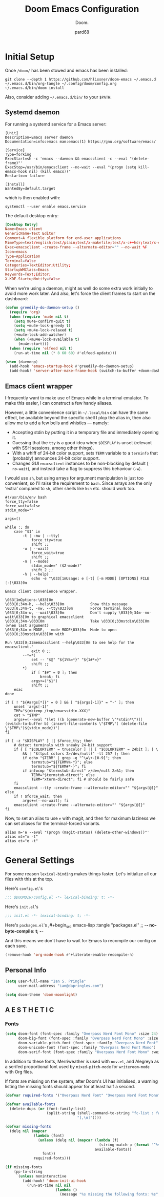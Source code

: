 #+title: Doom Emacs Configuration
#+subtitle: Doom.
#+author: pard68
#+html_head: <link rel='shortcut icon' type='image/png' href='https://www.gnu.org/software/emacs/favicon.png'>
#+property: header-args:emacs-lisp :tangle yes :comments link
#+property: header-args:elisp :exports code
#+property: header-args:shell :tangle "setup.sh"
#+property: header-args :tangle no :results silent :eval no-export
#+options: coverpage:yes
#+startup: fold

* Initial Setup
Once =/doom/= has been stowed and emacs has been installed:
#+begin_src shell :tangle no
git clone --depth 1 https://github.com/hlissner/doom-emacs ~/.emacs.d
~/.emacs.d/bin/org-tangle ~/.config/doom/config.org
~/.emacs.d/bin/doom install
#+end_src

Also, consider adding =~/.emacs.d/bin/= to your =$PATH=.
** Systemd daemon
For running a systemd service for a Emacs server:
#+name: emacsclient service
#+begin_src systemd :tangle ~/.config/systemd/user/emacs.service :mkdirp yes
[Unit]
Description=Emacs server daemon
Documentation=info:emacs man:emacs(1) https://gnu.org/software/emacs/

[Service]
Type=forking
ExecStart=sh -c 'emacs --daemon && emacsclient -c --eval "(delete-frame)"'
ExecStop=/usr/bin/emacsclient --no-wait --eval "(progn (setq kill-emacs-hook nil) (kill emacs))"
Restart=on-failure

[Install]
WantedBy=default.target
#+end_src

which is then enabled with:
#+begin_src shell :tangle (if (string= "enabled\n" (shell-command-to-string "systemctl --user is-enabled emacs.service")) "no" "setup.sh")
systemctl --user enable emacs.service
#+end_src

The default desktop entry:
#+begin_src conf :tangle ~/.local/share/applications/emacs-client.desktop :mkdirp yes
[Desktop Entry]
Name=Emacs client
GenericName=Text Editor
Comment=A flexible platform for end-user applications
MimeType=text/english;text/plain;text/x-makefile;text/x-c++hdr;text/x-c++src;text/x-chdr;text/x-csrc;text/x-java;text/x-moc;text/x-pascal;text/x-tcl;text/x-tex;application/x-shellscript;text/x-c;text/x-c++;
Exec=emacsclient -create-frame --alternate-editor="" --no-wait %F
Icon=emacs
Type=Application
Terminal=false
Categories=TextEditor;Utility;
StartupWMClass=Emacs
Keywords=Text;Editor;
X-KDE-StartupNotify=false
#+end_src

When we're using a daemon, might as well do some extra work initially to avoid more work later. And also, let's force the client frames to start on the dashboard:
#+name: daemon initialisation
#+begin_src emacs-lisp
(defun greedily-do-daemon-setup ()
  (require 'org)
  (when (require 'mu4e nil t)
    (setq mu4e-confirm-quit t)
    (setq +mu4e-lock-greedy t)
    (setq +mu4e-lock-relaxed t)
    (+mu4e-lock-add-watcher)
    (when (+mu4e-lock-available t)
      (mu4e~start)))
  (when (require 'elfeed nil t)
    (run-at-time nil (* 8 60 60) #'elfeed-update)))

(when (daemonp)
  (add-hook 'emacs-startup-hook #'greedily-do-daemon-setup)
  (add-hook! 'server-after-make-frame-hook (switch-to-buffer +doom-dashboard-name)))
#+end_src

** Emacs client wrapper
I frequently want to make use of Emacs while in a terminal emulator. To make
this easier, I can construct a few handy aliases.

However, a little convenience script in =~/.local/bin= can have the same effect,
be available beyond the specific shell I plop the alias in, then also allow me
to add a few bells and whistles --- namely:
+ Accepting stdin by putting it in a temporary file and immediately opening it.
+ Guessing that the =tty= is a good idea when ~$DISPLAY~ is unset (relevant with SSH
  sessions, among other things).
+ With a whiff of 24-bit color support, sets ~TERM~ variable to a =terminfo= that
  (probably) announces 24-bit color support.
+ Changes GUI =emacsclient= instances to be non-blocking by default (~--no-wait~),
  and instead take a flag to suppress this behaviour (~-w~).

I would use =sh=, but using arrays for argument manipulation is just too
convenient, so I'll raise the requirement to =bash=. Since arrays are the only
'extra' compared to =sh=, other shells like =ksh= etc. should work too.

#+name: e
#+begin_src shell :tangle ~/.local/bin/e :mkdirp yes :tangle-mode (identity #o755) :comments no
#!/usr/bin/env bash
force_tty=false
force_wait=false
stdin_mode=""

args=()

while :; do
    case "$1" in
        -t | -nw | --tty)
            force_tty=true
            shift ;;
        -w | --wait)
            force_wait=true
            shift ;;
        -m | --mode)
            stdin_mode=" ($2-mode)"
            shift 2 ;;
        -h | --help)
            echo -e "\033[1mUsage: e [-t] [-m MODE] [OPTIONS] FILE [-]\033[0m

Emacs client convenience wrapper.

\033[1mOptions:\033[0m
\033[0;34m-h, --help\033[0m            Show this message
\033[0;34m-t, -nw, --tty\033[0m        Force terminal mode
\033[0;34m-w, --wait\033[0m            Don't supply \033[0;34m--no-wait\033[0m to graphical emacsclient
\033[0;34m-\033[0m                     Take \033[0;33mstdin\033[0m (when last argument)
\033[0;34m-m MODE, --mode MODE\033[0m  Mode to open \033[0;33mstdin\033[0m with

Run \033[0;32memacsclient --help\033[0m to see help for the emacsclient."
            exit 0 ;;
        --*=*)
            set -- "$@" "${1%%=*}" "${1#*=}"
            shift ;;
        ,*)
            if [ "$#" = 0 ]; then
                break; fi
            args+=("$1")
            shift ;;
    esac
done

if [ ! "${#args[*]}" = 0 ] && [ "${args[-1]}" = "-" ]; then
    unset 'args[-1]'
    TMP="$(mktemp /tmp/emacsstdin-XXX)"
    cat > "$TMP"
    args+=(--eval "(let ((b (generate-new-buffer \"*stdin*\"))) (switch-to-buffer b) (insert-file-contents \"$TMP\") (delete-file \"$TMP\")${stdin_mode})")
fi

if [ -z "$DISPLAY" ] || $force_tty; then
    # detect terminals with sneaky 24-bit support
    if { [ "$COLORTERM" = truecolor ] || [ "$COLORTERM" = 24bit ]; } \
        && [ "$(tput colors 2>/dev/null)" -lt 257 ]; then
        if echo "$TERM" | grep -q "^\w\+-[0-9]"; then
            termstub="${TERM%%-*}"; else
            termstub="${TERM#*-}"; fi
        if infocmp "$termstub-direct" >/dev/null 2>&1; then
            TERM="$termstub-direct"; else
            TERM="xterm-direct"; fi # should be fairly safe
    fi
    emacsclient --tty -create-frame --alternate-editor="" "${args[@]}"
else
    if ! $force_wait; then
        args+=(--no-wait); fi
    emacsclient -create-frame --alternate-editor="" "${args[@]}"
fi
#+end_src

Now, to set an alias to use =e= with magit, and then for maximum laziness we can
set aliases for the terminal-forced variants.
#+begin_src shell :tangle no
alias m='e --eval "(progn (magit-status) (delete-other-windows))"'
alias mt="m -t"
alias et="e -t"
#+end_src

* General Settings

For some reason =lexical-binding= makes things faster. Let's initialize all our files with this at the top.

Here's =config.el='s
#+begin_src emacs-lisp
;;; $DOOMDIR/config.el -*- lexical-binding: t; -*-
#+end_src

Here's =init.el='s
#+begin_src emacs-lisp :tangle "init.el" :noweb no-export :comments no
;;; init.el -*- lexical-binding: t; -*-
#+end_src

Here's =packages.el='s
,#+begin_src emacs-lisp :tangle "packages.el"
;; -*- no-byte-compile: t; -*-
#+end_src

And this means we don't have to wait for Emacs to recompile our config on each save.
#+begin_src emacs-lisp
(remove-hook 'org-mode-hook #'+literate-enable-recompile-h)
#+end_src

** Personal Info
#+begin_src emacs-lisp
(setq user-full-name "Ian S. Pringle"
      user-mail-address "ian@dapringles.com")

(setq doom-theme 'doom-moonlight)
#+end_src

** A E S T H E T I C
*** Fonts
#+begin_src emacs-lisp :tangle no
(setq doom-font (font-spec :family "Overpass Nerd Font Mono" :size 24)
      doom-big-font (font-spec :family "Overpass Nerd Font Mono" :size 36)
      doom-variable-pitch-font (font-spec :family "Overpass Nerd Font" :size 24)
      doom-unicode-font (font-spec :family "Overpass Nerd Font Mono")
      doom-serif-font (font-spec :family "Overpass Nerd Font Mono" :weight 'light))
#+end_src

In addition to these fonts, Merriweather is used with =nov.el=, and Alegreya as a
serifed proportional font used by =mixed-pitch-mode= for =writeroom-mode= with Org
files.

If fonts are missing on the system, after Doom's UI has initialised, a warning
listing the missing fonts should appear for at least half a second.
#+name: detect-missing-fonts
#+begin_src emacs-lisp :tangle no
(defvar required-fonts '("Overpass Nerd Font" "Overpass Nerd Font Mono" "Merriweather" "Alegreya"))

(defvar available-fonts
  (delete-dups (or (font-family-list)
                   (split-string (shell-command-to-string "fc-list : family")
                                 "[,\n]"))))

(defvar missing-fonts
  (delq nil (mapcar
             (lambda (font)
               (unless (delq nil (mapcar (lambda (f)
                                           (string-match-p (format "^%s$" font) f))
                                         available-fonts))
                 font))
             required-fonts)))

(if missing-fonts
    (pp-to-string
     `(unless noninteractive
        (add-hook! 'doom-init-ui-hook
          (run-at-time nil nil
                       (lambda ()
                         (message "%s missing the following fonts: %s"
                                  (propertize "Warning!" 'face '(bold warning))
                                  (mapconcat (lambda (font)
                                               (propertize font 'face 'font-lock-variable-name-face))
                                             ',missing-fonts
                                             ", "))
                         (sleep-for 0.5))))))
  ";; No missing fonts detected")
#+end_src

#+begin_src emacs-lisp :noweb no-export :tangle no
<<detect-missing-fonts()>>
#+end_src

*** Theme
#+begin_src emacs-lisp
(setq doom-theme 'doom-nova)
(remove-hook 'window-setup-hook #'doom-init-theme-h)
(add-hook 'after-init-hook #'doom-init-theme-h 'append)
(delq! t custom-theme-load-path)
#+end_src
*** Dashboard

Set the splash image:
#+begin_src emacs-lisp
(setq fancy-splash-image (expand-file-name "assets/emacs-e.svg" doom-private-dir))
#+end_src

Add an ASCII fallback logo:
#+begin_src emacs-lisp
(defun doom-dashboard-draw-ascii-emacs-banner-fn ()
  (let* ((banner
          '(",---.,-.-.,---.,---.,---."
            "|---'| | |,---||    `---."
            "`---'` ' '`---^`---'`---'"))
         (longest-line (apply #'max (mapcar #'length banner))))
    (put-text-property
     (point)
     (dolist (line banner (point))
       (insert (+doom-dashboard--center
                +doom-dashboard--width
                (concat
                 line (make-string (max 0 (- longest-line (length line)))
                                   32)))
               "\n"))
     'face 'doom-dashboard-banner)))

(unless (display-graphic-p) ; for some reason this messes up the graphical splash screen atm
  (setq +doom-dashboard-ascii-banner-fn #'doom-dashboard-draw-ascii-emacs-banner-fn))
#+end_src

Add a funny quip:
#+begin_src emacs-lisp
(defvar phrase-api-url
  (nth (random 3)
       '(("https://corporatebs-generator.sameerkumar.website/" :phrase)
         ("https://useless-facts.sameerkumar.website/api" :data)
         ("https://dev-excuses-api.herokuapp.com/" :text))))

(defmacro phrase-generate-callback (token &optional format-fn ignore-read-only callback buffer-name)
  `(lambda (status)
     (unless (plist-get status :error)
       (goto-char url-http-end-of-headers)
       (let ((phrase (plist-get (json-parse-buffer :object-type 'plist) (cadr phrase-api-url)))
             (inhibit-read-only ,(when (eval ignore-read-only) t)))
         (setq phrase-last (cons phrase (float-time)))
         (with-current-buffer ,(or (eval buffer-name) (buffer-name (current-buffer)))
           (save-excursion
             (goto-char (point-min))
             (when (search-forward ,token nil t)
               (with-silent-modifications
                 (replace-match "")
                 (insert ,(if format-fn format-fn 'phrase)))))
           ,callback)))))

(defvar phrase-last nil)
(defvar phrase-timeout 5)

(defmacro phrase-insert-async (&optional format-fn token ignore-read-only callback buffer-name)
  `(let ((inhibit-message t))
     (if (and phrase-last
              (> phrase-timeout (- (float-time) (cdr phrase-last))))
         (let ((phrase (car phrase-last)))
           ,(if format-fn format-fn 'phrase))
       (url-retrieve (car phrase-api-url)
                     (phrase-generate-callback
                        ,(or token "\ufeff")
                        ,format-fn
                        ,ignore-read-only
                        ,callback
                        ,buffer-name))
       ;; For reference, \ufeff = Zero-width no-break space / BOM
       ,(or token "\ufeff"))))

(defun doom-dashboard-phrase ()
  (phrase-insert-async
   (progn
     (setq-local phrase-position (point))
     (mapconcat
      (lambda (line)
        (+doom-dashboard--center
         +doom-dashboard--width
         (with-temp-buffer
           (insert-text-button
            line
            'action
            (lambda (_)
              (setq phrase-last nil)
              (+doom-dashboard-reload t))
            'face 'doom-dashboard-menu-title
            'mouse-face 'doom-dashboard-menu-title
            'help-echo "Random phrase"
            'follow-link t)
           (buffer-string))))
      (split-string
       (with-temp-buffer
         (insert phrase)
         (setq fill-column (min 70 (/ (* 2 (window-width)) 3)))
         (fill-region (point-min) (point-max))
         (buffer-string))
       "\n")
      "\n"))
   nil t
   (progn
     (goto-char phrase-position)
     (forward-whitespace 1))
   +doom-dashboard-name))

(defadvice! doom-dashboard-widget-loaded-with-phrase ()
  :override #'doom-dashboard-widget-loaded
  (setq line-spacing 0.2)
  (insert
   "\n\n"
   (doom-dashboard-phrase)
   "\n"))
#+end_src

Declutter the dashboard:
#+begin_src emacs-lisp
(remove-hook '+doom-dashboard-functions #'doom-dashboard-widget-shortmenu)
(remove-hook '+doom-dashboard-functions #'doom-dashboard-widget-footer)
(add-hook! '+doom-dashboard-mode-hook (hide-mode-line-mode 1) (hl-line-mode -1))
(setq-hook! '+doom-dashboard-mode-hook evil-normal-state-cursor (list nil))
#+end_src

** Misc.
*** Allow babel execution in CLI actions
The =$DOOMDIR/cli.el= file is sourced every time a CLI command is run, so we can just enable evaluation by setting ~org-confirm-babel-evaluate~ to ~nil~ there. While we're at it, we should silence ~org-babel-execute-src-block~ to avoid polluting the output.

#+begin_src emacs-lisp :tangle cli.el :comments no
;;; cli.el -*- lexical-binding: t; -*-
(setq org-confirm-babel-evaluate nil)

(defun doom-shut-up-a (orig-fn &rest args)
  (quiet! (apply orig-fn args)))

(advice-add 'org-babel-execute-src-block :around #'doom-shut-up-a)
#+end_src

*** Asynchronous config tangling
This rewrites Doom's org-mode hook to be async. If my literate config ever gets too complicated, this might need to be reevaluated.
#+begin_src emacs-lisp
(defadvice! +literate-tangle-async-h ()
  "A very simplified version of `+literate-tangle-h', but async."
  :override #'+literate-tangle-h
  (let ((default-directory doom-private-dir))
    (async-shell-command
     (format "emacs --batch --eval \"(progn \
(require 'org) (setq org-confirm-babel-evaluate nil) \
(org-babel-tangle-file \\\"%s\\\"))\""
             +literate-config-file))))
#+end_src

* Doom's =init.el=
#+name: init.el
#+attr_html: :collapsed t
#+begin_src emacs-lisp :tangle "init.el" :noweb no-export :comments no
(doom! :completion
       <<doom-completion>>

       :ui
       <<doom-ui>>

       :editor
       <<doom-editor>>

       :emacs
       <<doom-emacs>>

       :term
       <<doom-term>>

       :checkers
       <<doom-checkers>>

       :tools
       <<doom-tools>>

       :os
       <<doom-os>>

       :lang
       <<doom-lang>>

       :email
       <<doom-email>>

       :app
       <<doom-app>>

       :config
       <<doom-config>>
       )
#+end_src

** Doom Completion
#+name: doom-completion
#+begin_src emacs-lisp :tangle no
       company
       (vertico +icons)
#+end_src

** Doom UI
#+name: doom-ui
#+begin_src emacs-lisp :tangle no
       deft
       doom
       doom-dashboard
       doom-quit
       (emoji +unicode)
       fill-column
       hl-todo
       (ligatures +extra)
       minimap
       modeline
       nav-flash
       ophints
       (popup +all +defaults)
       tabs
       treemacs
       unicode
       vc-gutter
       vi-tilde-fringe
       (window-select +numbers)
       workspaces
#+end_src

** Doom Editor
#+name: doom-editor
#+begin_src emacs-lisp :tangle no
       (evil +everywhere)
       file-templates
       fold
       (format +onsave)
       rotate-text
       snippets
       word-wrap
#+end_src

** Doom Emacs
#+name: doom-emacs
#+begin_src emacs-lisp :tangle no
       (dired +icons +ranger)
       electric
       (ibuffer +icons)
       (undo +tree)
       vc
#+end_src

** Doom Term
#+name: doom-term
#+begin_src emacs-lisp :tangle no
       vterm
#+end_src

** Doom Checkers
#+name: doom-checkers
#+begin_src emacs-lisp :tangle no
       syntax
       (spell +flyspell)
#+end_src

** Doom Tools
#+name: doom-tools
#+begin_src emacs-lisp :tangle no
       ansible
       docker
       (eval +overlay)
       (lookup
        +dictionary
        +docsets
        +offline)
       (lsp +peek)
       (magit +forge)
       make
       rgb
       terraform
       tmux
       upload
#+end_src

** Doom OS
#+name: doom-os
#+begin_src emacs-lisp :tangle no
       (:if IS-MAC macos)
       tty
#+end_src

** Doom Langs
#+name: doom-lang
#+begin_src emacs-lisp :tangle no
       data
       emacs-lisp
       (go +lsp)
       json
       (javascript +lsp)
       (lua +lsp)
       markdown
       (org +journal +pomodoro +pretty)
       (python +lsp +poetry)
       rust
       (sh +lsp)
       web
       yaml
#+end_src

** Doom Email
#+name: doom-email
#+begin_src emacs-lisp :tangle no
       (mu4e +gmail)
#+end_src

** Doom Apps
#+name: doom-app
#+begin_src emacs-lisp :tangle no
       calendar
       everywhere
       (rss +org)
#+end_src

** Doom Config
#+name: doom-config
#+begin_src emacs-lisp :tangle no
       literate
       (default +bindings +Smartparens)
#+end_src
* Packages
** hl-todo
*** hl-todo faces
#+begin_src emacs-lisp
;; Set keywords and colors for hl-todo
;; A lot of these are right out of the src, just putting them here to document all keywords
 (setq hl-todo-keyword-faces
  '(("HOLD" . "#d0bf8f")
    ("TODO" . "#cc9393")
    ("NEXT" . "#dca3a3")
    ("THEM" . "#dc8cc3")
    ("PROG" . "#7cb8bb")
    ("OKAY" . "#7cb8bb")
    ("DONT" . "#5f7f5f")
    ("FAIL" . "#8c5353")
    ("DONE" . "#afd8af")
    ("CAND" . "#3d2f2f")
    ("NOTE"   . "#d0bf8f")
    ("KLUDGE" . "#d0bf8f")
    ("HACK"   . "#d0bf8f")
    ("TEMP"   . "#d0bf8f")
    ("FIXME"  . "#cc9393")
    ("XXX+"   . "#cc9393"))
  )
#+end_src

** org-mode
*** Settings
Let's add auto save to org buffers.
#+begin_src emacs-lisp
(add-hook 'auto-save-hook 'org-save-all-org-buffers)
#+end_src

Now to fix some defaults:

#+begin_src emacs-lisp
(setq org-use-property-inheritance t
      org-log-done 'time
      org-list-allow-alphabetical t
      org-export-in-background t
      org-catch-invisible-edits 'smart)
#+end_src

**** Org Directories
#+begin_src emacs-lisp
;; Much of my org setup was stolen from http://doc.norang.ca/org-mode.html
(setq org-directory "~/org/")
(setq org-agenda-files '("~/org/"))
(setq deft-directory "~/org/")
(setq +org-capture-inbox "~/org/inbox.org")

#+end_src

**** Org Keywords
#+begin_src emacs-lisp
(after! org
  (setq org-todo-keywords
      '((sequence "TODO(t)"
                  "NEXT(n)"
                  "|"
                  "DONE(d)")
        (sequence "WAIT(w@/!)"
                  "HOLD(h@/!)"
                  "|"
                  "KILL(c@/!)"
                  "CALL"
                  "MEET")))

  (setq org-todo-keyword-faces
        '(("TODO" :foreground "#ff757f" :weight bold)
          ("NEXT" :foreground "#82aaff" :weight bold)
          ("DONE" :foreground "c3e88d" :weight bold)
          ("WAIT" :foreground "c099ff" :weight bold)
          ("HOLD" :foreground "magenta" :weight bold)
          ("KILL" :foreground "c3e88d" :weight bold)
          ("MEET" :foreground "c3e88d" :weight bold)
          ("CALL" :foreground "c3e88d" :weight bold)))

  (setq org-use-fast-todo-selection t)
  (setq org-treat-S-cursor-todo-selection-as-state-change nil)
  (setq org-todo-state-tags-triggers
      '(("KILL" ("KILL" . t))
        ("WAIT" ("WAIT" . t))
        ("HOLD" ("WAIT") ("HOLD" . t))
        (done ("WAIT") ("HOLD"))
        ("TODO" ("WAIT") ("KILL") ("HOLD"))
        ("NEXT" ("WAIT") ("KILL") ("HOLD"))
        ("DONE" ("WAIT") ("KILL") ("HOLD"))))
#+end_src

**** Org Capture Templates
#+begin_src emacs-lisp
  (setq org-capture-templates
        '(("t" "Todo" entry (file +org-capture-inbox)
           "* TODO %?\n%U\n%a\n" :clock-in t :clock-resume t)

          ("r" "Respond" entry (file +org-capture-inbox)
           "* NEXT Respond to %:from on %:subject\nSCHEDULED: %t\n%U\n%a\n"
           :clock-in t :clock-resume t :immediate-finish t)

          ("n" "Note" entry (file +org-capture-inbox)
           "* %? :NOTE:\n%U\n%a\n" :clock-in t :clock-resume t)

          ("w" "Org-protocol" entry (file +org-capture-inbox)
           "* TODO Review %c\n%U\n" :immediate-finish t)

          ("m" "Meeting" entry (file +org-capture-inbox)
           "* MEET with %? :MEET:\n%U" :clock-in t :clock-resume t)

          ("p" "Phone call" entry (file +org-capture-inbox)
           "* CALL %? :CALL:\n%U" :clock-in t :clock-resume t)

          ("h" "Habit" entry (file +org-capture-inbox)
           "* NEXT %?\n%U\n%a\nSCHEDULED: %<<%Y-%m-%d %a .+1d/3d>>\n:PROPERTIES:\n:STYLE: habit\n:REPEAT_TO_STATE: NEXT\n:END:\n"))))
#+end_src

*** Easier org buffers
#+begin_src emacs-lisp
(evil-define-command evil-buffer-org-new (count file)
  "Creates a new ORG buffer replacing the current window, optionally
   editing a certain FILE"
  :repeat nil
  (interactive "P<f>")
  (if file
      (evil-edit file)
    (let ((buffer (generate-new-buffer "*new org*")))
      (set-window-buffer nil buffer)
      (with-current-buffer buffer
        (org-mode)))))
(map! :leader
      (:prefix "b"
       :desc "New empty ORG buffer" "o" #'evil-buffer-org-new))
#+end_src



*** Org Modules and Packages
**** org-habits
Include the habit module for reoccuring tasks
#+begin_src emacs-lisp
(add-to-list 'org-modules 'org-habits)
#+end_src

**** org-super-agenda
A superior org-agenda view.
#+begin_src emacs-lisp :tangle "packages.el"
(package! org-super-agenda :pin "0bb6326...")
#+end_src
#+begin_src emacs-lisp :noweb-ref none :tangle yes
(use-package! org-super-agenda
  :commands org-super-agenda-mode)
#+end_src

#+begin_src emacs-lisp
(after! org-agenda
  (org-super-agenda-mode))

(setq org-agenda-skip-scheduled-if-done t
      org-agenda-skip-deadline-if-done t
      org-agenda-include-deadlines t
      org-agenda-block-separator nil
      org-agenda-tags-column 100
      org-agenda-compact-blocks t)
#+end_src

**** org-pretty-table
Let's make org's tables look nicer.
#+begin_src emacs-lisp
(package! org-pretty-table
  :recipe (:host github :repo "Fuco1/org-pretty-table") :pin "87772a9469d91770f87bfa788580fca69b9e697a")
#+end_src
#+begin_src emacs-lisp :tangle yes
(use-package! org-pretty-table
  :commands (org-pretty-table-mode global-org-pretty-table-mode))
#+end_src

**** org-appear
Let's help org's =org-hide-emphasis-markers= work a little better.
#+begin_src emacs-lisp
(package! org-appear :recipe (:host github :repo "awth13/org-appear")
  :pin "148aa124901ae598f69320e3dcada6325cdc2cf0")
#+end_src
#+begin_src emacs-lisp :tangle yes
(use-package! org-appear
  :hook (org-mode . org-appear-mode)
  :config
  (setq org-appear-autoemphasis t
        org-appear-autosubmarkers t
        org-appear-autolinks nil)
  ;; for proper first-time setup, `org-appear--set-elements'
  ;; needs to be run after other hooks have acted.
  (run-at-time nil nil #'org-appear--set-elements))
#+end_src

**** org-ol-tree
This makes org headings nicer.
#+begin_src emacs-lisp
(package! org-ol-tree :recipe (:host github :repo "Townk/org-ol-tree")
  :pin "207c748aa5fea8626be619e8c55bdb1c16118c25")
#+end_src
#+begin_src emacs-lisp :tangle yes
(use-package! org-ol-tree
  :commands org-ol-tree)
(map! :map org-mode-map
      :after org
      :localleader
      :desc "Outline" "O" #'org-ol-tree)
#+end_src

**** org-chef
Capture recipes from urls!!!
#+begin_src emacs-lisp
(package! org-chef :pin "a97232b4706869ecae16a1352487a99bc3cf97af")
#+end_src
#+begin_src emacs-lisp :tangle yes
(use-package! org-chef
  :commands (org-chef-insert-recipe org-chef-get-recipe-from-url))
#+end_src
*** Misc.
